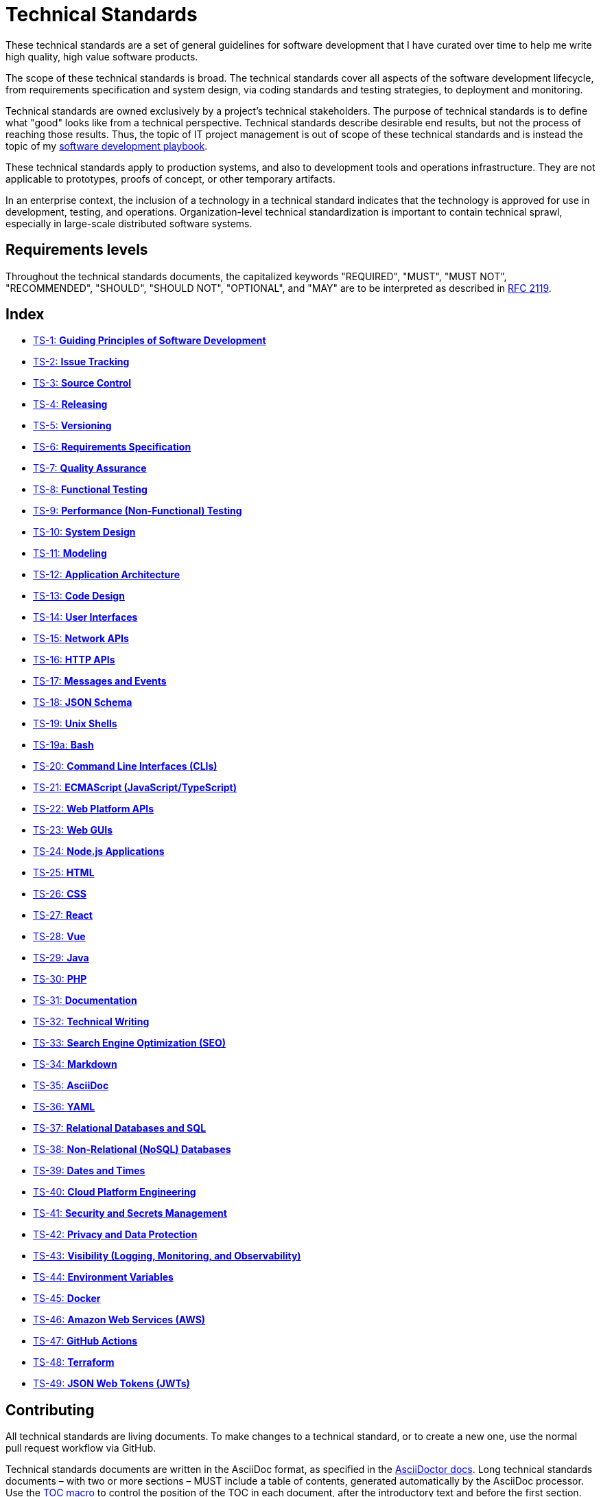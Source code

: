 = Technical Standards

These technical standards are a set of general guidelines for software development that I have curated over time to help me write high quality, high value software products.

The scope of these technical standards is broad. The technical standards cover all aspects of the software development lifecycle, from requirements specification and system design, via coding standards and testing strategies, to deployment and monitoring.

Technical standards are owned exclusively by a project's technical stakeholders. The purpose of technical standards is to define what "good" looks like from a technical perspective. Technical standards describe desirable end results, but not the process of reaching those results. Thus, the topic of IT project management is out of scope of these technical standards and is instead the topic of my https://github.com/kieranpotts/playbook[software development playbook].

These technical standards apply to production systems, and also to development tools and operations infrastructure. They are not applicable to prototypes, proofs of concept, or other temporary artifacts.

In an enterprise context, the inclusion of a technology in a technical standard indicates that the technology is approved for use in development, testing, and operations. Organization-level technical standardization is important to contain technical sprawl, especially in large-scale distributed software systems.

== Requirements levels

Throughout the technical standards documents, the capitalized keywords "REQUIRED", "MUST", "MUST NOT", "RECOMMENDED", "SHOULD", "SHOULD NOT", "OPTIONAL", and "MAY" are to be interpreted as described in https://www.ietf.org/rfc/rfc2119.txt[RFC 2119].

== Index

* link:./ts/001-guiding-principles.adoc[TS-1: *Guiding Principles of Software Development*]
* link:./ts/002-issue-tracking.adoc[TS-2: *Issue Tracking*]
* link:./ts/003-source-control.adoc[TS-3: *Source Control*]
* link:./ts/004-releasing.adoc[TS-4: *Releasing*]
* link:./ts/005-versioning.adoc[TS-5: *Versioning*]
* link:./ts/006-requirements-specification.adoc[TS-6: *Requirements Specification*]
* link:./ts/007-quality-assurance.adoc[TS-7: *Quality Assurance*]
* link:./ts/008-functional-testing.adoc[TS-8: *Functional Testing*]
* link:./ts/009-performance-testing.adoc[TS-9: *Performance (Non-Functional) Testing*]
* link:./ts/010-system-design.adoc[TS-10: *System Design*]
* link:./ts/011-modeling.adoc[TS-11: *Modeling*]
* link:./ts/012-application-architecture.adoc[TS-12: *Application Architecture*]
* link:./ts/013-code-design.adoc[TS-13: *Code Design*]
* link:./ts/014-user-interfaces.adoc[TS-14: *User Interfaces*]
* link:./ts/015-network-apis.adoc[TS-15: *Network APIs*]
* link:./ts/016-http-apis.adoc[TS-16: *HTTP APIs*]
* link:./ts/017-messages.adoc[TS-17: *Messages and Events*]
* link:./ts/018-json-schema.adoc[TS-18: *JSON Schema*]
* link:./ts/019-sh.adoc[TS-19: *Unix Shells*]
* link:./ts/019a-bash.adoc[TS-19a: *Bash*]
* link:./ts/020-cli.adoc[TS-20: *Command Line Interfaces (CLIs)*]
* link:./ts/021-ecmascript.adoc[TS-21: *ECMAScript (JavaScript/TypeScript)*]
* link:./ts/022-web-platform.adoc[TS-22: *Web Platform APIs*]
* link:./ts/023-web-guis.adoc[TS-23: *Web GUIs*]
* link:./ts/024-nodejs.adoc[TS-24: *Node.js Applications*]
* link:./ts/025-html.adoc[TS-25: *HTML*]
* link:./ts/026-css.adoc[TS-26: *CSS*]
* link:./ts/027-react.adoc[TS-27: *React*]
* link:./ts/028-vue.adoc[TS-28: *Vue*]
* link:./ts/029-java.adoc[TS-29: *Java*]
* link:./ts/030-php.adoc[TS-30: *PHP*]
* link:./ts/031-documentation.adoc[TS-31: *Documentation*]
* link:./ts/032-technical-writing.adoc[TS-32: *Technical Writing*]
* link:./ts/033-seo.adoc[TS-33: *Search Engine Optimization (SEO)*]
* link:./ts/034-markdown.adoc[TS-34: *Markdown*]
* link:./ts/035-asciidoc.adoc[TS-35: *AsciiDoc*]
* link:./ts/036-yaml.adoc[TS-36: *YAML*]
* link:./ts/037-relational-databases.adoc[TS-37: *Relational Databases and SQL*]
* link:./ts/038-non-relational-databases.adoc[TS-38: *Non-Relational (NoSQL) Databases*]
* link:./ts/039-dates-times.adoc[TS-39: *Dates and Times*]
* link:./ts/040-cloud-platform-engineering.adoc[TS-40: *Cloud Platform Engineering*]
* link:./ts/041-security.adoc[TS-41: *Security and Secrets Management*]
* link:./ts/042-privacy.adoc[TS-42: *Privacy and Data Protection*]
* link:./ts/043-visibility.adoc[TS-43: *Visibility (Logging, Monitoring, and Observability)*]
* link:./ts/044-environment-variables.adoc[TS-44: *Environment Variables*]
* link:./ts/045-docker.adoc[TS-45: *Docker*]
* link:./ts/046-aws.adoc[TS-46: *Amazon Web Services (AWS)*]
* link:./ts/047-github-actions.adoc[TS-47: *GitHub Actions*]
* link:./ts/048-terraform.adoc[TS-48: *Terraform*]
* link:./ts/049-jwt.adoc[TS-49: *JSON Web Tokens (JWTs)*]

== Contributing

All technical standards are living documents. To make changes to a technical standard, or to create a new one, use the normal pull request workflow via GitHub.

Technical standards documents are written in the AsciiDoc format, as specified in the https://docs.asciidoctor.org/asciidoc/latest/[AsciiDoctor docs]. Long technical standards documents – with two or more sections – MUST include a table of contents, generated automatically by the AsciiDoc processor. Use the https://docs.asciidoctor.org/asciidoc/latest/toc/position/[TOC macro] to control the position of the TOC in each document, after the introductory text and before the first section.

.Template
[source,asciidoc]
----
= TS-1: Technical Standard #1
:toc: macro
:toc-title: Contents

Introductory text…

toc::[]

== Section 1

…
----

Any books, blogs, or other third-party media that influenced the content of a technical standard MUST be listed in a references section at the end of the document.

.Template
[source,asciidoc]
----
…

''''

== References

* https://example.com[Link 1]

* https://example.com[Link 2]

* https://example.com[Link 3]
----

''''

Copyright © 2020-present Kieran Potts, link:./LICENSE.txt[CC0 license]
